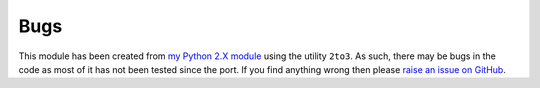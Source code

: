 Bugs
----

This module has been created from `my Python 2.X module <https://github.com/Guymer/PyGuymer>`_ using the utility ``2to3``. As such, there may be bugs in the code as most of it has not been tested since the port. If you find anything wrong then please `raise an issue on GitHub <https://github.com/Guymer/PyGuymer3/issues>`_.
